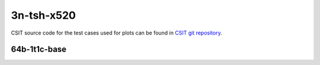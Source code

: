 
.. raw:: latex

    \clearpage

.. raw:: html

    <script type="text/javascript">

        function getDocHeight(doc) {
            doc = doc || document;
            var body = doc.body, html = doc.documentElement;
            var height = Math.max( body.scrollHeight, body.offsetHeight,
                html.clientHeight, html.scrollHeight, html.offsetHeight );
            return height;
        }

        function setIframeHeight(id) {
            var ifrm = document.getElementById(id);
            var doc = ifrm.contentDocument? ifrm.contentDocument:
                ifrm.contentWindow.document;
            ifrm.style.visibility = 'hidden';
            ifrm.style.height = "10px"; // reset to minimal height ...
            // IE opt. for bing/msn needs a bit added or scrollbar appears
            ifrm.style.height = getDocHeight( doc ) + 4 + "px";
            ifrm.style.visibility = 'visible';
        }

    </script>

3n-tsh-x520
~~~~~~~~~~~

CSIT source code for the test cases used for plots can be found in
`CSIT git repository <https://git.fd.io/csit/tree/tests/dpdk/perf?h=rls2206>`_.

.. raw:: latex

    \clearpage

64b-1t1c-base
-------------

.. raw:: html

    <center>
    <iframe id="hdrh-lat-percentile-3n-tsh-10ge2p1x520-64b-1t1c-eth-l2xcbase-testpmd.html" onload="setIframeHeight(this.id)" width="700" frameborder="0" scrolling="no" src="../../_static/dpdk/hdrh-lat-percentile-3n-tsh-10ge2p1x520-64b-1t1c-eth-l2xcbase-testpmd.html"></iframe>
    <p><br></p>
    </center>

.. raw:: latex

    \begin{figure}[H]
        \centering
            \graphicspath{{../_build/_static/dpdk/}}
            \includegraphics[clip, trim=0cm 0cm 5cm 0cm, width=0.70\textwidth]{hdrh-lat-percentile-3n-tsh-10ge2p1x520-64b-1t1c-eth-l2xcbase-testpmd}
            \label{fig:hdrh-lat-percentile-3n-tsh-10ge2p1x520-64b-1t1c-eth-l2xcbase-testpmd}
    \end{figure}

.. raw:: latex

    \clearpage

.. raw:: html

    <center>
    <iframe id="hdrh-lat-percentile-3n-tsh-10ge2p1x520-64b-1t1c-ethip4-ip4base-l3fwd.html" onload="setIframeHeight(this.id)" width="700" frameborder="0" scrolling="no" src="../../_static/dpdk/hdrh-lat-percentile-3n-tsh-10ge2p1x520-64b-1t1c-ethip4-ip4base-l3fwd.html"></iframe>
    <p><br></p>
    </center>

.. raw:: latex

    \begin{figure}[H]
        \centering
            \graphicspath{{../_build/_static/dpdk/}}
            \includegraphics[clip, trim=0cm 0cm 5cm 0cm, width=0.70\textwidth]{hdrh-lat-percentile-3n-tsh-10ge2p1x520-64b-1t1c-ethip4-ip4base-l3fwd}
            \label{fig:hdrh-lat-percentile-3n-tsh-10ge2p1x520-64b-1t1c-ethip4-ip4base-l3fwd}
    \end{figure}
